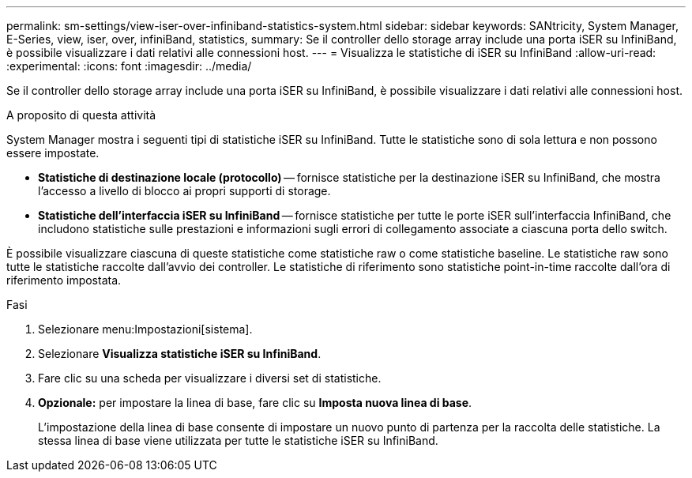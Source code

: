 ---
permalink: sm-settings/view-iser-over-infiniband-statistics-system.html 
sidebar: sidebar 
keywords: SANtricity, System Manager, E-Series, view, iser, over, infiniBand, statistics, 
summary: Se il controller dello storage array include una porta iSER su InfiniBand, è possibile visualizzare i dati relativi alle connessioni host. 
---
= Visualizza le statistiche di iSER su InfiniBand
:allow-uri-read: 
:experimental: 
:icons: font
:imagesdir: ../media/


[role="lead"]
Se il controller dello storage array include una porta iSER su InfiniBand, è possibile visualizzare i dati relativi alle connessioni host.

.A proposito di questa attività
System Manager mostra i seguenti tipi di statistiche iSER su InfiniBand. Tutte le statistiche sono di sola lettura e non possono essere impostate.

* *Statistiche di destinazione locale (protocollo)* -- fornisce statistiche per la destinazione iSER su InfiniBand, che mostra l'accesso a livello di blocco ai propri supporti di storage.
* *Statistiche dell'interfaccia iSER su InfiniBand* -- fornisce statistiche per tutte le porte iSER sull'interfaccia InfiniBand, che includono statistiche sulle prestazioni e informazioni sugli errori di collegamento associate a ciascuna porta dello switch.


È possibile visualizzare ciascuna di queste statistiche come statistiche raw o come statistiche baseline. Le statistiche raw sono tutte le statistiche raccolte dall'avvio dei controller. Le statistiche di riferimento sono statistiche point-in-time raccolte dall'ora di riferimento impostata.

.Fasi
. Selezionare menu:Impostazioni[sistema].
. Selezionare *Visualizza statistiche iSER su InfiniBand*.
. Fare clic su una scheda per visualizzare i diversi set di statistiche.
. *Opzionale:* per impostare la linea di base, fare clic su *Imposta nuova linea di base*.
+
L'impostazione della linea di base consente di impostare un nuovo punto di partenza per la raccolta delle statistiche. La stessa linea di base viene utilizzata per tutte le statistiche iSER su InfiniBand.


